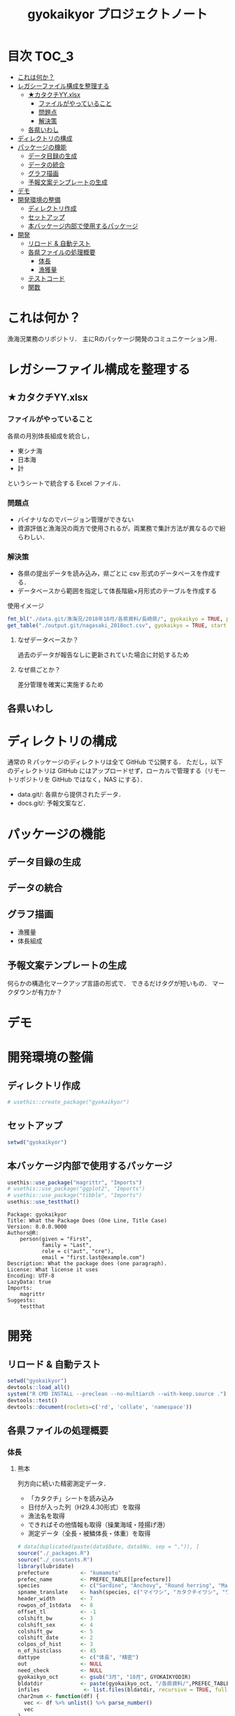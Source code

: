 #+TITLE: gyokaikyor プロジェクトノート
#+PROPERTY: header-args :exports code :results scalar :session *R:tidyNAS*
#+STARTUP: contents

* 目次                                                                :TOC_3:
- [[#これは何か][これは何か？]]
- [[#レガシーファイル構成を整理する][レガシーファイル構成を整理する]]
  - [[#カタクチyyxlsx][★カタクチYY.xlsx]]
    - [[#ファイルがやっていること][ファイルがやっていること]]
    - [[#問題点][問題点]]
    - [[#解決策][解決策]]
  - [[#各県いわし][各県いわし]]
- [[#ディレクトリの構成][ディレクトリの構成]]
- [[#パッケージの機能][パッケージの機能]]
  - [[#データ目録の生成][データ目録の生成]]
  - [[#データの統合][データの統合]]
  - [[#グラフ描画][グラフ描画]]
  - [[#予報文案テンプレートの生成][予報文案テンプレートの生成]]
- [[#デモ][デモ]]
- [[#開発環境の整備][開発環境の整備]]
  - [[#ディレクトリ作成][ディレクトリ作成]]
  - [[#セットアップ][セットアップ]]
  - [[#本バッケージ内部で使用するパッケージ][本バッケージ内部で使用するパッケージ]]
- [[#開発][開発]]
  - [[#リロード--自動テスト][リロード & 自動テスト]]
  - [[#各県ファイルの処理概要][各県ファイルの処理概要]]
    - [[#体長][体長]]
    - [[#漁獲量][漁獲量]]
  - [[#テストコード][テストコード]]
  - [[#関数][関数]]

* これは何か？
漁海況業務のリポジトリ．
主にRのパッケージ開発のコミュニケーション用．

* レガシーファイル構成を整理する
** ★カタクチYY.xlsx
*** ファイルがやっていること
各県の月別体長組成を統合し，
- 東シナ海
- 日本海
- 計
というシートで統合する Excel ファイル．
*** 問題点
- バイナリなのでバージョン管理ができない
- 資源評価と漁海況の両方で使用されるが，両業務で集計方法が異なるので紛らわしい．
*** 解決策
- 各県の提出データを読み込み，県ごとに csv 形式のデータベースを作成する．
- データベースから範囲を指定して体長階級×月形式のテーブルを作成する
使用イメージ
#+BEGIN_SRC R :exports code :results silent
fmt_bl("./data.git/漁海況/2018年10月/各県資料/長崎県/", gyokaikyo = TRUE, plot = TRUE)
get_table("./output.git/nagasaki_2018oct.csv", gyokaikyo = TRUE, start = 2016, end = 2017)
#+END_SRC
**** なぜデータベースか？
過去のデータが報告なしに更新されていた場合に対処するため
**** なぜ県ごとか？
差分管理を確実に実施するため
** 各県いわし
* ディレクトリの構成
通常の R パッケージのディレクトリは全て GitHub で公開する．
ただし，以下のディレクトリは GitHub にはアップロードせず，ローカルで管理する（リモートリポジトリを GitHub ではなく，NAS にする）．
- data.git/: 各県から提供されたデータ．
- docs.git/: 予報文案など．
  
* パッケージの機能
** データ目録の生成
** データの統合
** グラフ描画
- 漁獲量
- 体長組成
** 予報文案テンプレートの生成
何らかの構造化マークアップ言語の形式で．
できるだけタグが短いもの．
マークダウンが有力か？
* デモ
* 開発環境の整備
** ディレクトリ作成
#+BEGIN_SRC R :results silent
# usethis::create_package("gyokaikyor")
#+END_SRC
** セットアップ
#+BEGIN_SRC R
setwd("gyokaikyor")
#+END_SRC

#+RESULTS:

** 本バッケージ内部で使用するパッケージ
#+BEGIN_SRC R :results silent
  usethis::use_package("magrittr", "Imports")
  # usethis::use_package("ggplot2", "Imports")
  # usethis::use_package("tibble", "Imports")
  usethis::use_testthat()
#+END_SRC

#+BEGIN_SRC sh :exports results :session nil
cat gyokaikyor/DESCRIPTION
#+END_SRC

#+RESULTS[26e6d91ffe9c3ff5d95f888fb0006e9154a02abb]:
#+begin_example
Package: gyokaikyor
Title: What the Package Does (One Line, Title Case)
Version: 0.0.0.9000
Authors@R: 
    person(given = "First",
           family = "Last",
           role = c("aut", "cre"),
           email = "first.last@example.com")
Description: What the package does (one paragraph).
License: What license it uses
Encoding: UTF-8
LazyData: true
Imports: 
    magrittr
Suggests: 
    testthat
#+end_example

* 開発
** リロード & 自動テスト
#+BEGIN_SRC R :results output
  setwd("gyokaikyor")
  devtools::load_all()
  system("R CMD INSTALL --preclean --no-multiarch --with-keep.source .")
  devtools::test()
  devtools::document(roclets=c('rd', 'collate', 'namespace'))
#+END_SRC
** 各県ファイルの処理概要
*** 体長
**** 熊本
列方向に続いた精密測定データ．
- 「カタクチ」シートを読み込み
- 日付が入った列（H29.4.30形式）を取得
- 漁法名を取得
- できればその他情報も取得（操業海域・陸揚げ港）
- 測定データ（全長・被鱗体長・体重）を取得
#+BEGIN_SRC R
# data[duplicated(paste(data$Date, data$No, sep = ",")), ]
source("./_packages.R")
source("./_constants.R")
library(lubridate)
prefecture          <- "kumamoto"
prefec_name         <- PREFEC_TABLE[[prefecture]]
species             <- c("Sardine", "Anchovy", "Round herring", "Mackerels")
spname_translate    <- hash(species, c("マイワシ", "カタクチイワシ", "ウルメイワシ", "サハ゛類")) #do not use character "サバ"
header_width        <- 7
rowpos_of_1stdata   <- 8
offset_tl           <- -1
colshift_bw         <- 3
colshift_sex        <- 4
colshift_gw         <- 5
colshift_date       <- 2
colpos_of_hist      <- 3
n_of_histclass      <- 45
dattype             <- c("体長", "精密")
out                 <- NULL
need_check          <- NULL
gyokaikyo_oct       <- gsub("3月", "10月", GYOKAIKYODIR)
bldatdir            <- paste(gyokaikyo_oct, "/各県資料/",PREFEC_TABLE[[prefecture]],"県", sep="")
infiles              <- list.files(bldatdir, recursive = TRUE, full.names = TRUE, pattern="^[^~$].+体長.+")
char2num <- function(df) {
  vec <- df %>% unlist() %>% parse_number()
  vec
}
char2date <- function(df) {
  num <- df %>% unlist() %>% parse_number()
  date <- as.Date(num - 2, origin="1900-01-01")
}
out <- NULL
for(f in infiles){
  if (gregexpr("xlsx", f) > 0) {
    data        <- read_xlsx(f, sheet="カタクチ", col_names = FALSE)
  } else {
    data        <- read_xls(f, sheet="カタクチ", col_names = FALSE)
  }
  datcols     <- NULL
  date.org  <- data[1,]
  cols2read <- which((!is.na(date.org) & (gregexpr(".+[0-9].+", date.org) > 0)) == TRUE)
  nacnt     <- 0
  df        <- matrix(NA, nrow=100*length(cols2read), ncol=7)
  cnt       <- 0
  for(j in cols2read){
    pos2replace <- 1:100 + 100 * cnt
    date <- char2date(date.org[j])
    if (is.na(date) == TRUE) {browser()}
    total.length_mm <- data[rowpos_of_1stdata:nrow(data), j+offset_tl] %>% char2num
    bl_mm           <- data[rowpos_of_1stdata:nrow(data), j] %>% char2num()
    sample_no       <- 1:length(bl_mm)
    bw_g            <- data[rowpos_of_1stdata:nrow(data), j + 1] %>% char2num()
    sex             <- data[rowpos_of_1stdata:nrow(data), j + 2] %>% char2num() # male: 1; female:2
    gw              <- data[rowpos_of_1stdata:nrow(data), j + 3] %>% char2num()
    year      <- year(date)
    month     <- month(date)
    day       <- day(date)
    fisheries_type  <- as.character(data[1, j+header_width-3])
    ifelse(gregexpr("[巻ま]き", fisheries_type)>0,
           fisheries_type <- "Makiami",
           ifelse(gregexpr("棒受け?", fisheries_type)>0,
           fisheries_type <- "Bouukeami",
           ""))
    df[pos2replace, 1] <- sample_no
    df[pos2replace, 2] <- as.character(date)
    df[pos2replace, 3] <- fisheries_type
    df[pos2replace, 4] <- bl_mm
    df[pos2replace, 5] <- bw_g
    df[pos2replace, 6] <- sex
    df[pos2replace, 7] <- gw
    cnt <- cnt + 1
  }
  out <- rbind(out, df)
}
out <- as.tibble(out)
colnames(out) <- c("sample.no", "date","fisheries.type","bl_mm","bw_g","sex","gw_g")
out <- out[!is.na(out$bl_mm),]

out2 <- out %>%
  mutate(sample.no = parse_number(sample.no),
         date = parse_date(date),
         year = year(date),
         month = month(date),
         day = day(date),
         bl_mm = parse_number(bl_mm),
         bw_g = parse_number(bw_g),
         sex = parse_integer(sex),
         gw_g = parse_number(gw_g))
tail(out2)

out2 %>%
  ggplot(aes(bl_mm, bw_g)) +
  geom_point()

formatted_data <- subset(out2, year==YEAR)
out_all  <- matrix(NA, nrow = length(CLASSNAME4Excel), ncol = 12)
out_maki <- matrix(NA, nrow = length(CLASSNAME4Excel), ncol = 12)
for(m in MONTHS){
  # m=6
  mdata   <- filter(formatted_data, month==m)
  if(nrow(mdata)>0){
      hist <- hist(mdata$bl_mm, breaks=BREAKS4Excel, right=F)$counts
  }else{
      hist <- rep(0, length(CLASSNAME4Excel))
  }
  out_all[,m]        <- hist

  mdata_maki <- filter(formatted_data, month==m & fisheries.type == "Makiami")
  if(nrow(mdata_maki) > 0){
      hist_maki <- hist(mdata_maki$bl_mm, breaks=BREAKS4Excel, right=FALSE)$counts
  }else{
      hist_maki<- rep(0, length(CLASSNAME4Excel))
  }
  out_maki[,m]        <- hist_maki
}

outfname    <- paste0("../", OUTDIR, "/体長組成_熊本.csv")
rownames(out_all) <- CLASSNAME4Excel
colnames(out_all) <- paste0(month.abb, YEAR)
out_all           <- out_all[rownames(out_all) %in% CLASSNAME4Excel, ]
write.csv(out_all, outfname)
outfname_maki      <- paste0("../", OUTDIR, "/体長組成_熊本_まき網のみ.csv")
rownames(out_maki) <- CLASSNAME4Excel
colnames(out_maki) <- paste0(month.abb, YEAR)
out_maki           <- out_maki[rownames(out_maki) %in% CLASSNAME4Excel, ]
write.csv(out_maki, outfname_maki)

print(out_all)

#+END_SRC
*** 漁獲量
** テストコード
:PROPERTIES:
:header-args: :results silent :exports code
:END:
** 関数
:PROPERTIES:
:header-args: :results silent :exports code
:END:
